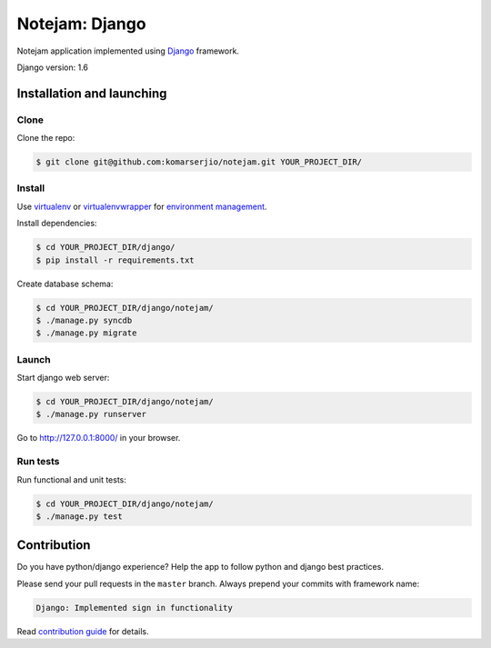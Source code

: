 ***************
Notejam: Django
***************

Notejam application implemented using `Django <https://www.djangoproject.com/>`_ framework.

Django version: 1.6

==========================
Installation and launching
==========================

-----
Clone
-----

Clone the repo:

.. code-block:: bash

    $ git clone git@github.com:komarserjio/notejam.git YOUR_PROJECT_DIR/

-------
Install
-------
Use `virtualenv <http://www.virtualenv.org>`_ or `virtualenvwrapper <http://virtualenvwrapper.readthedocs.org/>`_
for `environment management <http://docs.python-guide.org/en/latest/dev/virtualenvs/>`_.

Install dependencies:

.. code-block:: bash

    $ cd YOUR_PROJECT_DIR/django/
    $ pip install -r requirements.txt

Create database schema:

.. code-block:: bash

    $ cd YOUR_PROJECT_DIR/django/notejam/
    $ ./manage.py syncdb
    $ ./manage.py migrate

------
Launch
------

Start django web server:

.. code-block:: bash

    $ cd YOUR_PROJECT_DIR/django/notejam/
    $ ./manage.py runserver

Go to http://127.0.0.1:8000/ in your browser.

---------
Run tests
---------

Run functional and unit tests:

.. code-block:: bash

    $ cd YOUR_PROJECT_DIR/django/notejam/
    $ ./manage.py test


============
Contribution
============
Do you have python/django experience? Help the app to follow python and django best practices.

Please send your pull requests in the ``master`` branch.
Always prepend your commits with framework name:

.. code-block:: bash

    Django: Implemented sign in functionality

Read `contribution guide <https://github.com/komarserjio/notejam/blob/master/contribute.rst>`_ for details.
